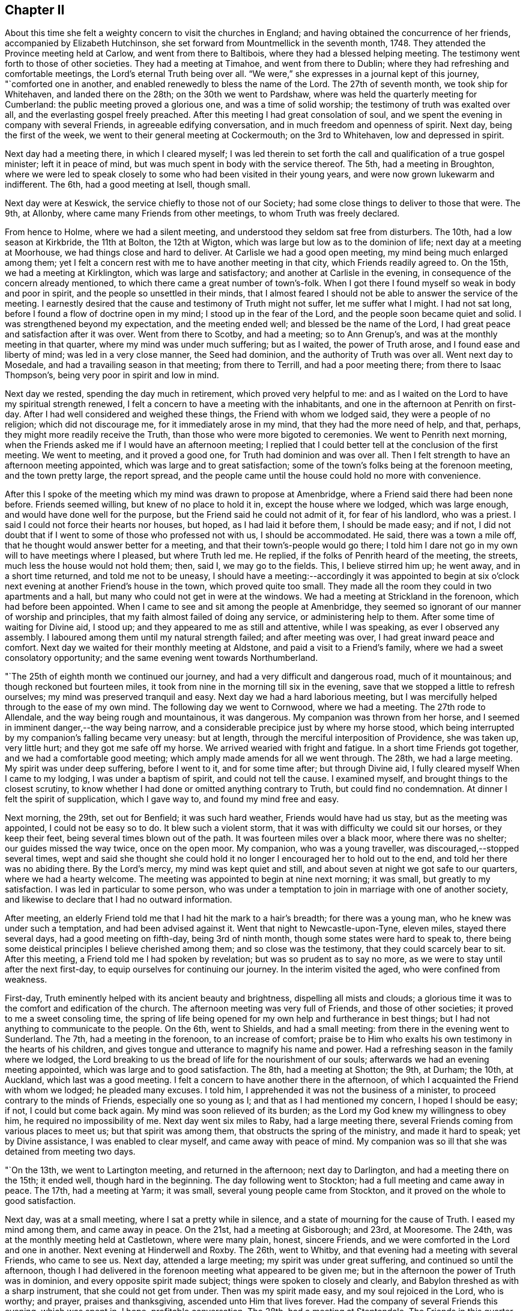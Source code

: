== Chapter II

About this time she felt a weighty concern to visit the churches in England;
and having obtained the concurrence of her friends, accompanied by Elizabeth Hutchinson,
she set forward from Mountmellick in the seventh month, 1748.
They attended the Province meeting held at Carlow, and went from there to Baltibois,
where they had a blessed helping meeting.
The testimony went forth to those of other societies.
They had a meeting at Timahoe, and went from there to Dublin;
where they had refreshing and comfortable meetings,
the Lord`'s eternal Truth being over all.
"`We were,`" she expresses in a journal kept of this journey, "`comforted one in another,
and enabled renewedly to bless the name of the Lord.
The 27th of seventh month, we took ship for Whitehaven, and landed there on the 28th;
on the 30th we went to Pardshaw, where was held the quarterly meeting for Cumberland:
the public meeting proved a glorious one, and was a time of solid worship;
the testimony of truth was exalted over all, and the everlasting gospel freely preached.
After this meeting I had great consolation of soul,
and we spent the evening in company with several Friends,
in agreeable edifying conversation, and in much freedom and openness of spirit.
Next day, being the first of the week, we went to their general meeting at Cockermouth;
on the 3rd to Whitehaven, low and depressed in spirit.

Next day had a meeting there, in which I cleared myself;
I was led therein to set forth the call and qualification of a true gospel minister;
left it in peace of mind, but was much spent in body with the service thereof.
The 5th, had a meeting in Broughton,
where we were led to speak closely to some who had been visited in their young years,
and were now grown lukewarm and indifferent.
The 6th, had a good meeting at Isell, though small.

Next day were at Keswick, the service chiefly to those not of our Society;
had some close things to deliver to those that were.
The 9th, at Allonby, where came many Friends from other meetings,
to whom Truth was freely declared.

From hence to Holme, where we had a silent meeting,
and understood they seldom sat free from disturbers.
The 10th, had a low season at Kirkbride, the 11th at Bolton, the 12th at Wigton,
which was large but low as to the dominion of life; next day at a meeting at Moorhouse,
we had things close and hard to deliver.
At Carlisle we had a good open meeting, my mind being much enlarged among them;
yet I felt a concern rest with me to have another meeting in that city,
which Friends readily agreed to.
On the 15th, we had a meeting at Kirklington, which was large and satisfactory;
and another at Carlisle in the evening, in consequence of the concern already mentioned,
to which there came a great number of town`'s-folk.
When I got there I found myself so weak in body and poor in spirit,
and the people so unsettled in their minds,
that I almost feared I should not be able to answer the service of the meeting.
I earnestly desired that the cause and testimony of Truth might not suffer,
let me suffer what I might.
I had not sat long, before I found a flow of doctrine open in my mind;
I stood up in the fear of the Lord, and the people soon became quiet and solid.
I was strengthened beyond my expectation, and the meeting ended well;
and blessed be the name of the Lord,
I had great peace and satisfaction after it was over.
Went from there to Scotby, and had a meeting; so to Ann Grenup`'s,
and was at the monthly meeting in that quarter, where my mind was under much suffering;
but as I waited, the power of Truth arose, and I found ease and liberty of mind;
was led in a very close manner, the Seed had dominion,
and the authority of Truth was over all.
Went next day to Mosedale, and had a travailing season in that meeting;
from there to Terrill, and had a poor meeting there; from there to Isaac Thompson`'s,
being very poor in spirit and low in mind.

Next day we rested, spending the day much in retirement, which proved very helpful to me:
and as I waited on the Lord to have my spiritual strength renewed,
I felt a concern to have a meeting with the inhabitants,
and one in the afternoon at Penrith on first-day.
After I had well considered and weighed these things,
the Friend with whom we lodged said, they were a people of no religion;
which did not discourage me, for it immediately arose in my mind,
that they had the more need of help, and that, perhaps,
they might more readily receive the Truth,
than those who were more bigoted to ceremonies.
We went to Penrith next morning,
when the Friends asked me if I would have an afternoon meeting;
I replied that I could better tell at the conclusion of the first meeting.
We went to meeting, and it proved a good one, for Truth had dominion and was over all.
Then I felt strength to have an afternoon meeting appointed,
which was large and to great satisfaction;
some of the town`'s folks being at the forenoon meeting, and the town pretty large,
the report spread,
and the people came until the house could hold no more with convenience.

After this I spoke of the meeting which my mind was drawn to propose at Amenbridge,
where a Friend said there had been none before.
Friends seemed willing, but knew of no place to hold it in,
except the house where we lodged, which was large enough,
and would have done well for the purpose, but the Friend said he could not admit of it,
for fear of his landlord, who was a priest.
I said I could not force their hearts nor houses, but hoped,
as I had laid it before them, I should be made easy; and if not,
I did not doubt that if I went to some of those who professed not with us,
I should be accommodated.
He said, there was a town a mile off, that he thought would answer better for a meeting,
and that their town`'s-people would go there;
I told him I dare not go in my own will to have meetings where I pleased,
but where Truth led me.
He replied, if the folks of Penrith heard of the meeting, the streets,
much less the house would not hold them; then, said I, we may go to the fields.
This, I believe stirred him up; he went away, and in a short time returned,
and told me not to be uneasy,
I should have a meeting:--accordingly it was appointed to begin at
six o`'clock next evening at another Friend`'s house in the town,
which proved quite too small.
They made all the room they could in two apartments and a hall,
but many who could not get in were at the windows.
We had a meeting at Strickland in the forenoon, which had before been appointed.
When I came to see and sit among the people at Amenbridge,
they seemed so ignorant of our manner of worship and principles,
that my faith almost failed of doing any service, or administering help to them.
After some time of waiting for Divine aid, I stood up;
and they appeared to me as still and attentive, while I was speaking,
as ever I observed any assembly.
I laboured among them until my natural strength failed; and after meeting was over,
I had great inward peace and comfort.
Next day we waited for their monthly meeting at Aldstone,
and paid a visit to a Friend`'s family, where we had a sweet consolatory opportunity;
and the same evening went towards Northumberland.

"`The 25th of eighth month we continued our journey,
and had a very difficult and dangerous road, much of it mountainous;
and though reckoned but fourteen miles,
it took from nine in the morning till six in the evening,
save that we stopped a little to refresh ourselves;
my mind was preserved tranquil and easy.
Next day we had a hard laborious meeting,
but I was mercifully helped through to the ease of my own mind.
The following day we went to Cornwood, where we had a meeting.
The 27th rode to Allendale, and the way being rough and mountainous, it was dangerous.
My companion was thrown from her horse,
and I seemed in imminent danger,--the way being narrow,
and a considerable precipice just by where my horse stood,
which being interrupted by my companion`'s falling became very uneasy: but at length,
through the merciful interposition of Providence, she was taken up, very little hurt;
and they got me safe off my horse.
We arrived wearied with fright and fatigue.
In a short time Friends got together, and we had a comfortable good meeting;
which amply made amends for all we went through.
The 28th, we had a large meeting.
My spirit was under deep suffering, before I went to it, and for some time after;
but through Divine aid, I fully cleared myself When I came to my lodging,
I was under a baptism of spirit, and could not tell the cause.
I examined myself, and brought things to the closest scrutiny,
to know whether I had done or omitted anything contrary to Truth,
but could find no condemnation.
At dinner I felt the spirit of supplication, which I gave way to,
and found my mind free and easy.

Next morning, the 29th, set out for Benfield; it was such hard weather,
Friends would have had us stay, but as the meeting was appointed,
I could not be easy so to do.
It blew such a violent storm, that it was with difficulty we could sit our horses,
or they keep their feet, being several times blown out of the path.
It was fourteen miles over a black moor, where there was no shelter;
our guides missed the way twice, once on the open moor.
My companion, who was a young traveller, was discouraged,--stopped several times,
wept and said she thought she could hold it no
longer I encouraged her to hold out to the end,
and told her there was no abiding there.
By the Lord`'s mercy, my mind was kept quiet and still,
and about seven at night we got safe to our quarters, where we had a hearty welcome.
The meeting was appointed to begin at nine next morning; it was small,
but greatly to my satisfaction.
I was led in particular to some person,
who was under a temptation to join in marriage with one of another society,
and likewise to declare that I had no outward information.

After meeting, an elderly Friend told me that I had hit the mark to a hair`'s breadth;
for there was a young man, who he knew was under such a temptation,
and had been advised against it.
Went that night to Newcastle-upon-Tyne, eleven miles, stayed there several days,
had a good meeting on fifth-day, being 3rd of ninth month,
though some states were hard to speak to,
there being some deistical principles I believe cherished among them;
and so close was the testimony, that they could scarcely bear to sit.
After this meeting, a Friend told me I had spoken by revelation;
but was so prudent as to say no more, as we were to stay until after the next first-day,
to equip ourselves for continuing our journey.
In the interim visited the aged, who were confined from weakness.

First-day, Truth eminently helped with its ancient beauty and brightness,
dispelling all mists and clouds;
a glorious time it was to the comfort and edification of the church.
The afternoon meeting was very full of Friends, and those of other societies;
it proved to me a sweet consoling time,
the spring of life being opened for my own help and furtherance in best things;
but I had not anything to communicate to the people.
On the 6th, went to Shields, and had a small meeting:
from there in the evening went to Sunderland.
The 7th, had a meeting in the forenoon, to an increase of comfort;
praise be to Him who exalts his own testimony in the hearts of his children,
and gives tongue and utterance to magnify his name and power.
Had a refreshing season in the family where we lodged,
the Lord breaking to us the bread of life for the nourishment of our souls;
afterwards we had an evening meeting appointed, which was large and to good satisfaction.
The 8th, had a meeting at Shotton; the 9th, at Durham; the 10th, at Auckland,
which last was a good meeting.
I felt a concern to have another there in the afternoon,
of which I acquainted the Friend with whom we lodged; he pleaded many excuses.
I told him, I apprehended it was not the business of a minister,
to proceed contrary to the minds of Friends, especially one so young as I;
and that as I had mentioned my concern, I hoped I should be easy; if not,
I could but come back again.
My mind was soon relieved of its burden;
as the Lord my God knew my willingness to obey him, he required no impossibility of me.
Next day went six miles to Raby, had a large meeting there,
several Friends coming from various places to meet us; but that spirit was among them,
that obstructs the spring of the ministry, and made it hard to speak;
yet by Divine assistance, I was enabled to clear myself,
and came away with peace of mind.
My companion was so ill that she was detained from meeting two days.

"`On the 13th, we went to Lartington meeting, and returned in the afternoon;
next day to Darlington, and had a meeting there on the 15th; it ended well,
though hard in the beginning.
The day following went to Stockton; had a full meeting and came away in peace.
The 17th, had a meeting at Yarm; it was small, several young people came from Stockton,
and it proved on the whole to good satisfaction.

Next day, was at a small meeting, where I sat a pretty while in silence,
and a state of mourning for the cause of Truth.
I eased my mind among them, and came away in peace.
On the 21st, had a meeting at Gisborough; and 23rd, at Mooresome.
The 24th, was at the monthly meeting held at Castletown, where were many plain, honest,
sincere Friends, and we were comforted in the Lord and one in another.
Next evening at Hinderwell and Roxby.
The 26th, went to Whitby, and that evening had a meeting with several Friends,
who came to see us.
Next day, attended a large meeting; my spirit was under great suffering,
and continued so until the afternoon,
though I had delivered in the forenoon meeting what appeared to be given me;
but in the afternoon the power of Truth was in dominion,
and every opposite spirit made subject; things were spoken to closely and clearly,
and Babylon threshed as with a sharp instrument, that she could not get from under.
Then was my spirit made easy, and my soul rejoiced in the Lord, who is worthy;
and prayer, praises and thanksgiving, ascended unto Him that lives forever.
Had the company of several Friends this evening, which was spent in, I hope,
profitable conversation.
The 28th, had a meeting at Stentondale.
The Friends in this quarter are but few, I think eight families composed the meeting;
it was with these few a memorable season of humbling gladness.

"`Came to Scarborough in the evening of the 28th,
and next day had a large and satisfactory meeting.
In a Friend`'s family where we spent the evening, had a reaching affecting season,
manifested by much brokenness of spirit.

The 1st of tenth month, had a meeting at Fickerington; and the 2nd at Kirbymoorside,
which was large, and attended with the going forth of some seasoning instruction.
Went after meeting to John Richardson`'s; he is near eighty-four years of age,
a man very remarkable for sweetness and liveliness of spirit, full of love,
clear in his understanding, and his memory strong.
He sat up till late with us, relating the wonderful dealings of the Lord with him,
which was truly edifying, and such as I had never heard before.
He was quite open with us, which I looked upon as a favour from the Lord;
I wept much at parting with him, and when we took leave,
he desired the Lord might bless us.
Next day went to Malton.
The day following, had a large meeting,
and passed through a laborious exercise among them.
The evening was spent to spiritual profit, in waiting for a renewal of strength,
and imparting some of the bread handed to my soul to others,
whom I visited in their families; left this place with peace of mind.

"`On the 6th, I was at a monthly meeting at Bridlington; it was a season of suffering,
my mind being very low after it, which caused an examination,
but finding nothing to accuse myself of, was made easy.
The 7th, we were at Hornsea meeting; the Lord`'s eternal power broke in upon us,
to the comfort and refreshment of our souls, and it was a time of solemn worship.
Next day we were at a meeting at Oustwick, to our great comfort and solid refreshment.

The 9th, at Eastend.
The 10th, had an evening meeting at Hull to profit and edification,
through the aboundings of that life which enlightens and sanctifies.

"`On the 11th of tenth month we went to Beverly, a town where no Friend lives,
having felt a particular draft to have a meeting there;
several Friends from Hull attended,
and the people flocked in until the house was nearly filled.
I stood up and began to speak, but people rushed in so,
that I was under the necessity of stopping until they were settled; I then proceeded,
and a glorious meeting it was,
the Divine power and authority of Truth commanding silence throughout the multitude.
Next day we went to visit a few at Skitby, who were lately convinced,
with whom we had a good meeting, and some open, profitable conversation.

The 13th, we went to Northcave; Friends from several parts adjacent came there,
which made the meeting large, but not open and lively; we had hard labour,
yet it ended pretty well.
The 14th, had a meeting at Howden; there were but few Friends,
and some of the town`'s-people; who being in the Ishmaelitish, mocking spirit,
the true Seed did not reign among them.
The 15th, were at Ratcliff; the 16th, at Thorn; the 17th, at Braithwaite; and the 18th,
again at Thorn.
These meetings were generally small, and low as to the life of religion,
which caused laborious work for us to get down to the Seed,
so as to minister to the states of the people.
The 20th of tenth month, had a meeting at Beltoft, which proved satisfactory;
some who were not of our Society attended, who were very solid and attentive;
some were tendered, and several came in the evening,
with a desire of having a meeting with us; but feeling no concern for it,
I could not encourage it.
On the 22nd, visited the meeting of Blyth in Nottinghamshire, which began at two o`'clock.
I was led very closely in it, had to remind them of the practice of our elders,
and told them,
if they would search from where that custom of
deferring meetings until afternoon had its origin,
they would find it was not in the Truth.
The meeting ended well, in the sweet consolating love of the Lord my God.
The Friend we lodged with not being at meeting, but engaged in his shop,
I had some close discourse with him concerning his duty to God;
at first he seemed to put it off, but was brought to acquiesce with what I said.
Next day had a small, but good meeting at Warmsworth; had a loose,
libertine spirit to speak to; which the authority of Truth helped me through with,
to the enlargement of peace in my own bosom, and the exaltation of that power, which,
when it rules, causes the righteous to rejoice.

The 25th being first-day, was at Pontefract meeting, which seemed very weak and dwarfish,
as to the life of religion; their undue liberty in externals,
manifesting that their dwellings were not with the humble Seed,
that crucifies to the world, and tarnishes its beauty: had little to communicate,
yet felt a revival of light and strength to my own state.
I had a concern to have a meeting with those not of our Society; a great number attended,
many of whom were light and vain, but while I was exercised in speaking,
they were mostly quiet and attentive, and I hope the opportunity was to edification.
The 26th, had a meeting at Selby, which was but small.
That evening went to York, and attended the quarterly meeting,
which began at five o`'clock; it was a season of travail and exercise to a living remnant.
Next morning at nine, the meeting of ministers and elders began;
when the baptizing power of the Lord was witnessed by the faithful,
and through the succeeding meetings help was graciously afforded,
and the church was edified.

+++[+++Her written memoirs contained particular accounts of
the meetings visited throughout England,
which are omitted for brevity sake,
having given the above specimen of her travels and baptisms;
there is one extract however which has been preserved of her journal,
which is too remarkable to be omitted:
it appears to have been written when travelling in Yorkshire, at Knaresborough.]

Having been under deep baptisms and poverty of spirit,
as I quietly rode along the Lord was pleased in mercy to break in upon my mind,
by his life-giving presence and power; and it became the language of my soul,--'`Speak,
Lord, and your servant will hear.`'
After which, many things were divinely opened to me, wherein I greatly rejoiced,
and was thankful to the Lord my God.
Then I found a sudden but gentle rebuke, and heard as it were a voice,
that said in the secret of my soul, '`These dispensations you most delight in,
are least pleasing to me and not so beneficial to your soul,
as that pure poverty of spirit, brokenness and contrition of heart,
which bring into humility of mind; and the reason why this is so little desired,
and so unpleasant to the creature, is, because it can have no part therein,
but is wholly and entirely excluded and set at naught--
can discover no beauty or excellency in it;
and this is the reason I love the offering of a broken heart and contrite spirit,
as it is most pure, and without any mixture of the creature.
For, whether there be prophecies, Divine openings, revelations, consolations,
joyings or rejoicings in the Holy Spirit, gifts of healing or tongues or utterance,
in all these self can rejoice and have a share, being obvious to it,
and bringing it honour.`'
Then said I, '`Lord dispense to me what is most pleasing unto you, and best for my soul,
so long as my weak faith and patience can endure it; but when I am ready to faint,
give me a little of the wine well refined on the lees, that my soul may rejoice in you,
the God of my salvation.`'`"

The following letter was written from Bradford in Yorkshire, 2nd of eleventh month, 1748.

[.embedded-content-document.letter]
--

[.letter-heading]
To Joshua Strangman

A few days ago your acceptable letter reached me at the city of York,
which I read with a mixture of satisfaction and sorrow; satisfaction to find,
that you still retains your love to the Eternal excellency; and sorrow,
that the powers of darkness should still so far prevail,
as to cause such strong struggles of soul, and sore conflicts of spirit, as you write of.
But I have not the least doubt of your deliverance,
and firmly believe your God will magnify and exalt his own Divine power in your soul,
and make bare his holy arm for your salvation, by revealing it in you,
an unfailing preserver in every needful time.
This I write not altogether from myself,
nor from the impulse of friendship and gratitude;
it is from a degree of that assurance and humble confidence,
which Truth has at this juncture communicated.
It is reasonable to think by your conflict, that the time of your release is at hand;
it was so with Israel of old when they were to be brought out of that dark land,
their task-masters were harder, and their burdens made heavier.
I believe there has no temptation befallen you,
but what has been witnessed by your brethren who have trodden the same steps,
even through the region and shadow of death, by the gates of hell, yes,
out of the belly of hell have some called as Jonah did, and He heard them.
His righteous ear is not grown heavy that He cannot hear;
but for the sighing of the poor, and groaning of the needy soul.
He will yet arise; and then it is that all our enemies are scattered,
and one enabled to chase a thousand, and two to put ten thousand to flight.

Though it must be confessed it is a day of darkness, famine and distress, yes,
thick darkness, that may be felt; yet blessed be the name of our God,
he is as a Goshen to his children, giving them light in their habitations;
and setting a mark upon them, who sigh and mourn for the abominations of the people.
You seem willing to give me an idea of your spiritual state and condition,
even by an outward representation; but I think I may say of a truth,
I have both seen and felt it, even by sinking down below all that is of the creature,
to the pure humble Seed of life; where the visions of light are seen,
and the voice of the great oracle heard, distinct from any other sound.
Here have I found you present, in Him who is omnipresent,
and tenderly sympathized with your soul, according to my small measure.
In this do I desire to have our friendship renewed, and fellowship kept stedfast,
which is with the Father, and the Son.

I take kind your seasonable warning to watchfulness, which I surely stand in need of,
in this time when drowsiness and spiritual lethargy have generally infected mankind.
You will, perhaps, like to hear an account of my spiritual progress and travel towards Zion,
and of the states of the churches here, so far as my small sight can reach;
and I may say, it has been a real grief and affliction to my mind, to see the desolation,
darkness and insensibility that generally prevail;
having been made to go mourning on my way, with this language in my soul, "`Lord,
to whom have you sent me?
Where shall I find your flock and family upon earth?
I see very few who like even to hear or speak of you,
and surely if your love had the preeminence,
out of the abundance of the heart the mouth would speak, or, at least,
the soul would love to wait in silence for your Divine appearance.`"
But alas! many seem to have nothing further to inquire about, than from where we came?
where we go?
our names or parents, or if we be married?
To which last question I often answer,
I hope I have been honourably espoused to one husband;
but they are quite ignorant of Him whom my soul loves, and of my meaning.
Yet although it be thus, there is a living remnant in this part of the world,
though under great suffering and oppression;
with which I have been made deeply to sympathize,
and have greatly admired the Lord`'s goodness and condescending love;
his forbearance and long suffering to a disobedient and gainsaying people,
not willing that they should perish.

As to my own particular, I find the truth of that saying of the apostle,
that "`they who preach the gospel, live by it,`" in a spiritual sense;
and though the Lord has been pleased at times to cause his candle to shine upon my head,
and clothe me with his royal robes, yet I often witness, a being entirely emptied,
stripped and destitute almost of daily bread, and have had, as Mordecai,
to go down and sit at the king`'s gate, all which I see is for my good;
for when a cistern is let dry, the earthy sediment is discovered,
a fit time for cleaning it, that so the water may flow from it with greater purity.
Therefore I strive to learn the great lesson, of being content in all states,
and may say to the praise and honour of my kind Master,
that he has (since I have given up to serve him)
caused his peace to flow in my soul as a river:
whose current is not long to be controlled by
all the impediments which can be laid in its way.
Blessed forever be his holy name,
he has afforded me strength to discharge myself
faithfully and honestly wherever my lot has been cast,
both publicly and privately; so that I have no condemnation on that account,
nor have I ever yet repented leaving all to answer his holy requirings,
but do humbly thank him, that he enabled me so to do;
and were crowns and diadems laid at my feet,
I would not give His approbation for them all,
for it is surely a dreadful thing to fall into
the hands of an incensed and omnipotent Being.

Before I conclude I would say, beware of Esau`'s crime;
it was when his soul was ready to faint, that he despised his birthright;
when he had been eagerly pursuing something he delighted in,
(I observe it was not the Truth) he came to this unwise conclusion,
"`Behold I am at the point to die, and what profit shall this birthright do me?`"
He lacked patience and solid reflection,
and afterwards had bitterly to repent when too late.
Had he not resigned it none could have taken it from him,
neither can all the powers of darkness, from you, if you resolve to keep it;
this must be done, by cleaving to the Lord with all your heart, with all your soul,
and all your strength, which that you mayst be enabled to do, is my fervent prayer.

[.signed-section-signature]
Mary Peisley

--

[.embedded-content-document.letter]
--

[.letter-heading]
To Samuel Judd, in Ireland.

[.signed-section-context-open]
Mankinhols, the mountains, in Yorkshire, 23rd of eleventh month, 1748.

[.salutation]
Dear Uncle,

In the bowels of unfeigned love do I salute you,
sincerely desiring your growth and increase in that
which is most to be desired by the children of men.
I have thought of writing to you for some time past, but waited for better tidings,
having been of late in a poor state of health by a
violent cold which I got from lying in a damp bed.
I strove with it, and kept travelling for some days, still growing worse,
but was forced to submit, and was laid up for nearly a week.
Kind Providence directed my steps to the house of an eminent physician,
a rich and good Friend;
where they were all ready to do everything in their power for me,
and he skillful and free to administer what was suitable to my weak condition;
so that my mind was quite easy and resigned to the Divine will,
and I could not accuse myself of being the cause of it.
At my parting from them I would have made him some gratuity for his care and kindness,
but he answered in the humility of his mind with tears in his eyes,
it was the desire of both him and his wife,
that they might be found worthy to be the servants of
the servants of the Lord,--in whose love we parted.

The night before last I thought myself the nearest to my final change,
that I ever was since I received life;
+++[+++occasioned by a large sulphureous fire in her bed-room:]
the family were much frightened, and eagerly would have sent eight miles for a physician;
but I positively forbade it, and told them I should soon be better one way or other.
And indeed I was by the infinite mercy of God entirely resigned,
and as willing to go as stay.
I looked upon death but as a happy release from all my probations, dangers and troubles;
I had no condemnation in myself, the accuser of the brethren being cast down,
and a lively hope given me, that through the mercies of Christ my Redeemer,
I should rest with Him in unembittered felicity forever and ever.
It was the secret language of my soul to Him,
who knows the intents and purposes of every heart,
that my life might not bear a later date,
except it was more fully to answer the end of my being.

Oh! may the eye of my mind be made more single,
and my heart thoroughly fixed on Him who alone deserves it; that by dying daily,
I may know Him to live,
and being thoroughly emptied and unbottomed of +++[+++having no reliance upon]
myself, let Him be all in me; that so in Him I may live, move and have my being,
who is the saving health of His people, life in death, and strength in weakness:
may this be the desire of all my well-wishing friends
for me in their entrance into the sanctuary.
Oh! how desirable is that pure fear, which brings to obedience,
and exempts from all other fear, even of death itself,
which is to the disobedient a king of terrors!

Many are the dangers and hardships we meet with
by very bad roads and cold stormy weather,
which I often think no worldly motive could move me to;
but as it is in the service of the best of masters,
His Divine arm is underneath to support under all,
giving the rich reward of solid peace and satisfaction,
which far excels all this world can give or take away!
I have never yet repented my coming into this nation, but do humbly thank Him,
who thought me worthy of such a call;
and if my lot in this world should prove too hard for my natural strength,
I shall have no cause to regret that my pilgrimage will be soon over,
seeing the danger I am placed in here in an enemy`'s country,
having a continual warfare to maintain against three potent adversaries, the flesh,
the world and Satan.
And oh! how many seeming brave soldiers have cast off their spiritual armour,
deserted their Captain, and shamefully quitted the field of battle;
which makes me fear always, lest it should be my unhappy case!
So that if I can live long in a short time by living well,
it will be better than if I could live a thousand years twice told,
to worse than no purpose.

Having poured out my thoughts freely as into the bosom of my friend,
I shall strive to draw to a conclusion,
desiring you may give my dearest love to your daughter and the rest of the family,
with all my kind inquiring friends as if named,
and accept a part yourself my companion joining,
from your truly affectionate and much obliged friend and cousin,

[.signed-section-signature]
Mary Peisley.

--

From London she wrote to a friend after this manner:

[.embedded-content-document.letter]
--

[.letter-heading]
To +++__________+++

There are many hindering things to obstruct us in our journey,
enemies within and enemies without; with the general lukewarmness,
and indifference about religion,
that prevails among the professors of Christianity of all sects and denominations,
so far as I see.
Their example,
instead of inciting to zeal for the cause of God and the pursuit of virtue and piety,
their deadness, dryness, carnality and insensibility,
are in great danger of leavening into the same spirit.
I find occasion for a strict and constant watch,
with fervent prayer to the God of my life, for help,
strength and deliverance from the flesh, the world and Satan, which war against my soul.
I bless His great and glorious name, in that the Lord still continues,
by the inshining of His Divine light, to keep me sensible of my weakness,
frailty and manifold infirmities,
and the need I have of looking steadily to my holy Head;
and of the help of my fellow members, in the mystical body.
I have often desired, when scarcely able to pray or breathe +++[+++in prayer]
for myself, that He might be pleased to hear,
and have regard to their good desires for my preservation;
and I think I have often witnessed the benefit of the help of their spirits.

I have been through the north, south, east and west of this nation,
at the meetings generally, great and small;
there now remain several of the midland counties,
which I believe will take me up most of this summer;
and then I hope to see my native land in peace, which will be matter of comfort to me.
A large share of suffering has fallen to my lot, in this land;
but none of those things move me, neither count I my life dear, in comparison,
that I may win Christ, the hope of glory.
I have rejoiced to be found worthy to suffer for His sake,
knowing it is such that shall reign with Him.
Surely of all perils by sea and land, there is none so hard to bear,
as that from false brethren, which I have not been exempt from: but through all,
I am preserved in peace of mind, and restored to a far better state of bodily health,
than I once expected; for which great blessings, with all other unmerited favours,
I humbly desire to be made and kept truly thankful.

[.signed-section-signature]
Mary Peisley

--

[.embedded-content-document.letter]
--

[.letter-heading]
To two Friends in the Ministry

Many things have occurred to hinder my writing to you sooner;
not that I have any thing material to communicate,
except what concerns my own particular, which I hope you are not altogether strangers to;
if I may boldly lay claim to a part in the mystical body, whereof Christ is the head;
members of which, I fully believe you are,
and doubtless have had a feeling in spirit for a weak member suffering,
though far remote in body, yet present in Him who is omnipresent.
For I may truly say, of late, it has been a time of deep trial to my poor soul,
its Beloved having withdrawn as behind the curtain; and not only so,
but allowed the accuser of the brethren, to cast some of his most fiery darts at me,
and roar upon me like a lion;
yet was the Lord`'s good Spirit lifted up as a standard in the most needful time.
I humbly hope, it was for the refining of my faith, and fitting for further service;
because we can never so effectually or certainly speak of the wiles of Satan,
and God`'s deliverance from them, as when we have seen them in ourselves.
If I know my own heart, I am truly willing, to be emptied as from vessel to vessel;
that so I may have no lees or dregs to settle on.
I do not complain of the Lord`'s dealings with me,
but rejoice that I am counted worthy in some measure to suffer;
and desire I may be humbly thankful, that He is using means,
such as comport with His infinite wisdom,
for my preservation from the epidemical disorders,
which abound in the visible churches professing godliness.

I travelled a week in the county of Suffolk in silence, was at six appointed meetings,
and had not strength to open my mouth in any of them;
a path I am ready to think more will be called into,
if rightly subject to the Divine will;
for the Church in many places groans under a lifeless ministry.

[.signed-section-signature]
Mary Peisley

--

She wrote the following letter to a Friend in the ministry,
who had been instrumental in the Lord`'s hand to impart such help and counsel,
as had a tendency to awaken her, when in the sleep of carnal ease and forgetfulness:

[.embedded-content-document.letter]
--

[.letter-heading]
To J. T.

Such a jealousy as possessed the mind of the eminent apostle,
concerning the believers in his day, has laid hold of me concerning you; which was,
lest he that beguiled Eve, should beguile you, from the simplicity that is in the Truth.
As I was this day in my solitary retirement,
it was brought to my thoughts to write you a few lines, and I reasoned thus with myself:
What shall I, who am a poor weak child, say to one who was in Christ before me,
and instrumental in the great Hand, to beget me in the Truth?
I likewise remembered,
the apostle travailed in birth for his little children,--made mention
of them day and night in his prayers,--wrote them excellent epistles,
and especially to his son Timothy, who was engaged in the weighty work of the ministry.
What excellent fatherly instruction does he give him, but none from the son to the father.
Where is yours to me, in this the day of my great trial and exercise?
Ah! where is that which should come upon you daily, the care of the churches,
or at least the heritages of your God?
I wish no other care may have intruded itself in the room thereof,
which may have caused you to fall asleep, in this lukewarm, backsliding, degenerate age.

Be aroused, for the Lord Jesus Christ`'s sake,
your soul`'s and the churches`'. Consider what you are doing with these excellent talents,
which the great Lord has committed to your trust.
If you should cease to use them to the honour of His name,
those who are as the stones of the street, will cry out against you; and I,
if I keep my place,
shall be a witness to the sufficiency of that gift which you have received.
Do not again become a slave to the world.
Consider the dignity of your high and holy calling,
which is no less than that of a king`'s son, to be an heir with God,
and co-heir with Christ.
Allow not a sensual worldly tincture, to pervert your taste from that fountain of life,
which your soul had once so; quick a relish for and thirsted after,
even as the hunted hart does after the water-brooks.
Bear with my freedom and jealousy, which proceeds from the universal love of God,
that wishes well to all.
I would not have you think I write from prejudice of mind;
you know there is no cause for that;--nor yet from information.
No, I never heard one word against you, since I left you.

I should be pleased to hear from you, how it fares with you;
for I long to hear of your prosperity in the Truth,
which would be a great comfort to my poor soul, that oft goes mourning,
as between the porch and the altar, for the desolation of spiritual Jerusalem.
Let us so run, as not uncertainly; so fight, not as beating the air;
but keep under the body of sin and death, as well as the mortal body,
bringing all into pure subjection, and obedience to the holy cross of Christ.

--

The following letter was to a relation:

[.embedded-content-document.letter]
--

[.letter-heading]
To +++________+++

The one thing needful is only worth our care and constant pursuit;
and surely there are many impediments and hindrances in this dangerous deluding world,
that are often ready to turn us out of that narrow path, which leads to life.
This has my soul experienced, by being drawn aside through unwatchfulness,
and the prevalence of temptations;
and I have found it hard work to return into the right path.
I have many times thought, a soul rightly influenced, and affected with the love of God,
is like the needle touched with the loadstone; that whichever way it be turned,
rests not, nor settles, till it comes to its true centre; that is,
while it retains the virtue of the loadstone.

Thus it is with the soul, that has been quickened and renewed by that efficacious power,
which has been extended to draw our souls from earth to heaven; for certain it is,
they have a natural tendency to sink into the earth, or earthly enjoyments.
But unless we renewedly witness the visitations
of that warming heart-melting love of God,
which keeps the soul alive to Him, and brings into that holy fellowship,
which is with the Father, and His Son Christ Jesus, by livingly feeling Him to be in us,
and we in Him, all religion is but dead form and empty show.
As the branch cannot bring forth fruit of itself, except it abide in the vine,
no more can we, except we abide in Him, and draw sap and nourishment from the pure root,
bring forth fruit acceptable in His sight;
who looks at the purity and sincerity of every heart and soul.
He sees nothing in us, pure, amiable or lovely,
but as His own work of grace is allowed to be carried on;
that so Christ may be made of God to us, wisdom, righteousness,
sanctification and redemption;
and to do all in our power to facilitate and help forward this great and glorious work,
is the important business of our lives.

[.signed-section-signature]
Mary Peisley

--

[.embedded-content-document.letter]
--

[.letter-heading]
To James Gough

[.signed-section-context-open]
Lancaster, Second month 9th, 1749.

[.salutation]
Dear Friend,

I received your acceptable letter some weeks since;
I likewise heard of your near trial, in losing your bosom friend and dear companion;
in which trouble I have sympathized with you,
and sincerely desired that this with all other of the
Lord`'s dispensations may be truly sanctified to you,
and tend to the bringing home and centring your mind on that which is immutable,
and which cannot be snatched from you, so long as you cleaves to Him,
and are united to Him in spirit.
May all these things be as seasonable warnings to us,
the few moments we have to stay here, to turn our eyes from this transitory world,
conducting ourselves, or rather being conducted by our Great Pilot,
as passengers seeking the haven or port of rest;
not entangling ourselves with the unnecessary incumbrances of this life,
by which many have been drawn to perdition and error,
and have pierced themselves with many sorrows.
But as our worthy elders, who pursued their lawful affairs with moderation,
acting from a principle of justice and honesty,
to keep a conscience void of offence towards God and man;
demonstrating abundantly by their converse and commerce among mankind,
that they sought not to advance themselves or families to wealth, honour,
and dignities in this world, but contrariwise, to promote their Master`'s kingdom,
having a single eye to His honour in all they took in hand,
whereby their bodies became full of Divine light,
and in that alone were all the snares of Satan discovered,
and power given to escape them.
Ah! my dear friend, may this be our happy experience,
that as the Lord has seen fit in his infinite goodness and mercy,
to call us with a high and holy calling, we may walk in pure fear and watchfulness,
so worthy of our vocation, as that we may be made and kept sanctified chosen vessels,
fit for His heavenly use, and so become pillars in His house; that we may never go out,
demonstrating whose servants we are, and what life we are governed by,
even that which is hid with Christ in God,
which deadens and crucifies to this present world, and the life and delights of it,
and leads the soul to seek and obtain celestial joys, while in these tabernacles of clay,
knowing that we shall shortly put off these bodies, and the soul appear naked and bare,
having no advocate but Him who has been in us.
Let us therefore use our utmost endeavours to make Him our friend,
by yielding perfect obedience to His dictates and blessed manifestations,
diligently waiting to know what His will is concerning us,
that so it may be as our meat and drink to do His work,
which He is pleased to count us worthy of, and to call us to.

Often is my mind brought very low under the sight and sense of the few in this day,
who are made rightly willing to bow their necks to the yoke of Christ,
whereby they might be made nothing to, nor of themselves,
thoroughly emptied and unbottomed, that so Christ might be all in them.
It is indeed lamentable to behold many up and
down in the churches who are elders for age,
and should be grown to the measure of the stature of the fulness of Christ,
bright way-marks and leading orbs in the firmament of God`'s power; instead thereof,
the dragon by his tail has drawn them to the earth.
Wells they are without water; dry withered fruitless trees, twice dead,
plucked up by the roots, being rich in words and expressions of former experience,
but out of the power of Truth, which alone can give a savour of life unto life,
and death unto death, and a certain alarm unto the battle of the Lord.
It often falls to my lot to sit in silence, as a fool, under suffering,
and in deaths oft;
for I believe it is the will of our God to have his
people drawn from sounds to Him the living substance.
May it ever be my care and concern, to keep with the precious Seed,
whether in bondage or oppression, for it is only such can truly reign or rejoice with it;
knowing the Lord to be my emptiness and fulness, having no other fountain,
well-spring or treasure; for it is in this alone I can find solid peace,
lasting satisfaction and safety, even in being nothing but what He is pleased to make me.
And the longer I am exercised in the great work of the ministry,
the more weighty and mysterious I find it to be,--the less capable and +++[+++more]
unfit I find myself, that is of myself, to meddle,
or do any thing in it,--and the more need entirely to depend
on and wait for the coming and opening of the Word of life,
(in which the state of the churches is felt and spoken to) and
that is the very quintessence of a true ministry.
Often are the secret cries of my soul to the Lord that
he would cause true judgment to begin at the sanctuary,
at the head and at the heart, that so right soundness might be found therein:
then would the whole body be built up and edified in love.
And blessed forever be the holy name of our God!
I hope and believe there is yet a remnant preserved on the face of the earth,
who prefer Jerusalem before their chiefest joy,
and the peace and welfare of Zion more than their fives: but oh! they are too few.

Friends in a general way are very kind and tender to us,
bearing with our infirmities and weaknesses of mind, which are many,
though by Divine mercy I am much better than when I left home.
May I be found worthy of being brought by the Eternal Spirit
into the remembrance of the living body in my native land,
when they are made glad in His holy house of prayer;
for surely I have need of every help,
considering the great engagement I am under in these perilous backsliding days.

[.signed-section-signature]
Mary Peisley

--

The following letter was written to a Friend in the ministry.

[.embedded-content-document.letter]
--

[.letter-heading]
To +++________+++

Since we parted, you have been so much in my thoughts,
with strong desires for your preservation and growth in the ever-blessed Truth,
that I could not avoid saluting you by a few lines,
in that love which seeks the peace and welfare of Zion,
with the enlargement of her borders; which a remnant are at times deeply concerned for.
And ah! says my soul, may no other concern whatsoever,
erase the remembrance of it from our minds,
so as to hinder us from preferring it before our chiefest joy.

This is what will make for our peace here, and eternal salvation hereafter;
which it is our business and interest to pursue,
with the utmost vigilance our frail nature is capable of,
seeing our adversary goes about like a roaring lion, seeking whom he may devour;
and not only so, but as a subtle serpent, working in a mystery of darkness,
by which he has drawn down to the earth many bright stars,
causing them to contend for the glory, honour and friendship of this wicked world,
instead of the precious faith delivered to the saints; which powerfully works by love,
to the purifying of the soul, and making them pure and holy,
as He that has called them is holy.
Oh! may my soul fear always, lest I, or any of my dear brethren and sisters in the Truth,
should fall short of an admittance in the great and notable day that draws near quickly.

When I consider the very few bright shining examples that this age affords,
who have disinterestedly devoted themselves to the service of Truth,
and been kept unspotted of the world,
having on the white linen which is the righteousness of saints; my fears are augmented,
and my cries to the God of my life increased, not only for my own preservation,
but that of his heritage in general.
In a peculiar manner,
am I concerned for those whom he has called to the weighty work of the ministry;
that the eyes of our souls may be kept so single to the honour of God,
as that we may minister suitably, from the Divine Spirit,
to the states and conditions of the people, without partiality, or respect to persons;
for in this case, (as says the apostle) if we have respect for persons, we commit sin.
In order to avoid this heinous, dangerous crime,
we had need to take notice of the wise caution frequently mentioned
in the writings of our worthy elders and faithful ministers,
in the morning of this latter day; not to be taken by the affectionate part with any,
lest it should prevent seeing rightly the situation of the lowly seed of immortal life,
and hinder ministering suitably to it,
but minister life and strength to that which should be slain, famished,
and brought to the death of the cross!
O! may we fulfill our ministry, so as to be pure from the blood of all men,
in the tremendous day of account, studying to show ourselves approved unto God,
as labourers that need not be ashamed, rightly dividing the word of Truth.

[.signed-section-signature]
Mary Peisley

--

[.embedded-content-document.letter]
--

[.letter-heading]
To Sarah Beale

[.signed-section-context-open]
Lancaster, 11th of second month, 1749.

[.salutation]
Dear Cousin.

I heard of the death of your worthy mother,
who I doubt not is removed from a place of affliction, pain and probation,
to the full fruition of unembittered felicity, endless joy and peace; whose loss to you,
my relations, to whom she stood in the place of a parent, I am sensible is great,
and perhaps more than you can at present conceive or imagine.
For I know youth are apt to think the greatest happiness in this life,
consists in having liberty to gratify their will without control,
which till they know to be governed by the will of God,
is one of the greatest trials and dangers that can befall them.
I well know by experience the disadvantage it is to
lack the care and instruction of a good mother,
which makes me the more to pity your case.
Had not Infinite Goodness arrested me in my headlong race,
it would have brought me to the gates of destruction and the chambers of death,
terminated in my utter ruin both of soul and body,
by bringing me to infamy here and eternal misery hereafter;--
and all this by gratifying a vain and carnal mind,
which hurried me so precipitately into youthful pleasures,
that I had not time to see and consider the danger I was in.

And now my dear cousin, I have to reflect on the difficult station you are placed in,
and the great duties that will necessarily fall to your charge in your tender age,
as that of a mother to your younger sisters and brothers,
a help and companion to your father, and a stay to his family:
all which I have sincerely desired you might be
rightly enabled honourably to acquit yourself in;
and that must be by timely and carefully applying to
the Fountain and original Source of all true wisdom;
entirely disclaiming and renouncing all strength and sufficiency of your own without Him,
who is power and perfection itself.

Let it be your care to gain the love and affection of the younger children and family;
and yet keep an awe and an authority over them, as an elder and superior;
and the way to hold that is,
not to allow word or action of yours to be but what you could
with pleasure have brought to light and discovered to mankind:
otherwise instead of being their governess,
you will become their servant and a slave to the fear of their discoveries of you.
You can hardly think how much your prudent conduct and good example will
contribute to the good and well-being of your brothers and sisters,
both here and hereafter, and redound to your credit and satisfaction;
and if they should not tread in your footsteps, when guided in the path of virtue,
then will you be clear in the sight of God and man.
And above all things be sure carefully to avoid and shun vain,
profane and loose company of every kind, and all converse with them,
and unprofitable books and writings;--both insensibly tincture and poison the mind,
gradually leavening it into their own wicked nature,
dropping malignant dews on virtuous tender plants.
But let your communications be with the most solid religious Friends;
and when such cannot be had, choose rather to be alone and conversant with yourself,
attending on the reproofs of instruction and the manifestations of Divine light,
which is the very way to eternal life; acquainting yourself with the Holy Scriptures,
and the writings of learned and pious persons.
Thus will you gain to yourself a valuable treasure of wisdom and knowledge,
which possesses a mind rightly cultivated,
and be made fit for converse with God your Creator and his saints on earth;
having your body a sanctified receptacle for His blessed Spirit to make His abode in;
which is the height of perfection and excellency that our nature is capable of.
Let moderation and the limits of Truth bound you in all things, eating, drinking,
sleeping and apparel; being adorned with a meek and quiet spirit,
which is the ornament of our sex.
Yet does not this lead to a dull inactivity of mind,--no,
but rather awakens the soul to a sight and sense of duty;
and to exert ourselves in the places Providence has placed us,
that so we may not become burdens and drones in the creation.

These things, dear Sally, have I written in much love,
and hope you will excuse my freedom,
and accept them in the same from your affectionate cousin,

[.signed-section-signature]
Mary Peisley.

--

[.embedded-content-document.letter]
--

[.letter-heading]
To E. and T. Ecroyd.

[.signed-section-context-open]
Exeter, 26th of Sixth month, 1749.

[.salutation]
My Dear Friends,

I have been with my dear companion Mary Weston,
since the yearly meeting, through four of the southern counties;
a fine well-cultivated country, whose fields seem to lack no improvement,
being richly adorned with plentiful crops.
These, with beautifully enamelled and fragrant pastures,
with dumb eloquence abundantly praise and magnify the great Creator,
setting forth to every intelligent mind the magnificence of His power, wisdom, goodness,
bounty, and long-suffering to a race of degenerate unworthy mortals,
whose tongues are filled with cursing and profaneness,
instead of thanksgiving and praise for the unmerited favours
of Him who makes His sun to rise on the evil and on the good,
and sends rain on the just and on the unjust!

So far as I am capable of discerning,
religion is at a very low ebb in this part of the world,
among all ranks and societies of people.
Perhaps you will say I lack charity, or upbraid me as Joseph did his brethren,
of coming to spy the nakedness of the land.
I tell you no, but to buy food for the sore famine of my soul, by obedience,
which could I have had at home I would not have come here.
Though I thus freely write my thoughts as they occur,
I have no doubt but I am known by you, as well as Joseph`'s brethren were by him,
though to many where I come I am unknown, and remain so.

I have far passed the limits of my letter, but feeling my heart enlarged in that love,
which neither length of time nor distance of place can extinguish or impair,
hope you will excuse the freedom, and accept of my salutation in the unchangeable Truth,
in which I greet you with love unfeigned, also to your father, mother, and family,
with any other inquiring friends, as if named, from your truly affectionate friend.

[.signed-section-signature]
Mary Peisley

--

A letter written to two Friends, to whom she was nearly united in spirit, runs thus:

[.embedded-content-document.letter]
--

[.letter-heading]
To +++_____+++ and +++______+++

I received your acceptable letter at London, and would have answered it before now,
but for lack of leisure, and sometimes a fit frame of mind,
being many times deeply bowed and dipped into suffering, with and for my fellow members,
and the Seed of God, which lies loaded and oppressed in the minds of very many,
even the professors of the blessed Truth, as a cart under sheaves.
This makes the true ministers of Christ go heavily mourning on their way,
often strewing their tears in solitary places,
for the slain of the daughter of this people; yes,
for His sake we are killed all the day long, and accounted as sheep for the slaughter.
Surely, of all perils we meet with by sea and land,
there are none so dangerous or hard to bear, as by false brethren:
such are they who have lost the spirit and power of godliness, but retain the form;
being clothed with a Pharisaical righteousness, they, as our Saviour said,
sit in Moses`' seat.
What they bid, we may do; but their example is to be shunned:
instead of coming up in their footsteps, we may justly cry,
my soul come not into their secret; unto their assembly mine honour, be not you united;
for their steps tend to the chambers of death,
and their ways to the sates of destruction.
O! the great loss we that are young have, for lack of steady elders to go before us,
who might take us by the hand with this amiable language, "`follow us,
as we follow Christ.`"
And as this is the lot of our day, we must strive to keep to our great Pilot,
who is the alone safe conductor of His followers, through all the storms, difficulties,
and dangers, that attend this pilgrimage and vale of tears.
Though He may sometimes allow us to walk by faith and not by sight,
yet as our eye is steadily looking unto Him,
He will be found near at hand to help and direct;
whose holy life (while in that prepared body,) remains
to be an unerring pattern--He in whom there was no sin,
neither was guile found in His mouth,
who was a man of sorrows and acquainted with grief Alas!
how hard a lesson is this to our corrupt nature,
poor, frail, weak creatures!
Ah! what need we have of boundless mercy,
and the mediation of a tender compassionate Saviour, a holy High-priest,
that was tempted in all points as we are;
and who well knows how to succour all the tempted, whose care is cast upon Him,
the government of whose hearts is upon His shoulders,
those who have surrendered their wills to his.
These, and only these,
are made truly free from the thraldom of sin and death--know an overcoming of themselves,
the world, and the devil,--the only conquest worth our labour and constant pursuit.
May we ever keep so near that holy, animating seraph love,
as that we may witness it to fill us with a generous
indifference to earthly and transitory objects;
that so we may in reality, count all things here as loss and dross,
in comparison of that excellent treasure which we have in our earthen vessels;
the efficacy of which has at times given a disrelish to
everything that would impede its pure arising in the soul.
It is the constant care and work of our adversary to strive to blind the eye of the mind,
which can discern the transcendent excellency of the eternal Truth.

[.signed-section-signature]
Mary Peisley

--

[.embedded-content-document.letter]
--

[.letter-heading]
To Her Father

[.signed-section-context-open]
Bury in Suffolk, 3rd of First month, 1750.

[.salutation]
Dear and Honoured Father,

I rejoice to hear of the welfare of
my dear brothers and sisters in the best things,
and sincerely desire that the dew of heaven may rest long on
all your branches--the blessing of the everlasting hills;
that so you may be a sweet savour of righteousness to
Him who has called with a high and holy calling,
to be heirs of His kingdom, which is far beyond all the kingdoms of this world.
O! may you and I press after it through all the
crowds of opposition that may stand in our way,
so as to touch the hem of His garment from whom alone healing virtue comes.

I have, by Divine mercy, been favoured this winter with an uninterrupted state of health;
for which favour, with many more I am partaker of,
I desire to be made and kept truly thankful.
I have not had the least touch of my cough,
which has been so afflicting for many winters past:
it has been the most favourable season for travelling, the time of year considered,
that ever I knew.
I am just got through this county; I think of going next into Essex,
and from there to London, in order for a visit to the city,
which I have not yet performed.
A young woman has accompanied me through three or four counties;
she is to leave in a few days, and my dear Mary Weston is to meet me,
and take me home with her.
You desires to know how I am horsed, which is as well as I could desire, a fine-going,
sure-footed, free, pretty creature as ever I rode; it has no fault that I know of,
except full much spirit, which is nothing to me now I am used to her.

It has been for some days past a very poor low time as to my mind;
I have now got to a worthy family, with whom my spirit has this evening,
in a little family meeting, been much refreshed and comforted.
O! how good is bread to the hungry, and the water of life to the poor thirsty soul;
and how pleasant is that fellowship which is with the Father,
and His Son Christ Jesus;--surely it is beyond and above all
the nearness of affinity or consanguinity outwardly;
but where they both unite, they are the two-fold cords not easily broken.
May we, my dear father, know an increase of this pure unchangeable love,
and grow in it as we grow in years.
From your dutiful and truly affectionate daughter,

[.signed-section-signature]
Mary Peisley

--

She mentions, that at the city of Cambridge, she had a meeting with a few professors,
in number about five;
where she was greatly favoured in her mind with the living presence of God;
in whose light, she says,
"`I saw and was made to believe that there would be a people raised up in that place,
who should stand for the honour of His name, and be valiant for Truth on the earth.
This I was led to declare to the few present,
though at this time in a place noted for contrary fruits.
At Burford had a large and precious evening meeting,
though in the early part it was a very suffering time, there being several priests,
justices of the peace, so called, and rude people,
in whom the prince of the air had dominion; but the Lord,
whose power is above every power, manifested His own Arm,
and made it bare for the help of His depending children, who have none in heaven but Him,
nor in the whole earth in comparison of Him.
His testimony was set over the heads of transgressors,
and evil spirits were made subject to His power:
everlasting praises be given to His excellent name!

"`At another place where I had a meeting,
the professors of Truth had heard of my being silent at several meetings,
and were afraid of the cross and reproach of men, so took me a back way to the meeting,
for fear (as I apprehended) their neighbours who were not of our Society should see us,
and come there; yet Providence so ordered it,
that a large number came to the afternoon meeting, to whom Truth was declared,
in the wisdom and demonstration of the Spirit of God;
after which I had to speak closely to the professors.`"

[.embedded-content-document.letter]
--

[.letter-heading]
To her Father

[.signed-section-context-open]
Wapping, 28th of Second month, 1750.

[.salutation]
Dear and Honoured Father,

I have been in this city near a month,
which has proved a time of deep travail,
having been much shut up and under suffering of spirit;
but I think it a blessing that my lot is cast with such tender
sympathizing friends as my dear M. W. +++[+++Mary Weston]
and husband; but I am soon likely to lose her out of this nation,
she being prepared for an American journey, only waiting for the ship`'s sailing.
I am glad for her and the cause`' sake,
that the Lord has so far prevailed by His love as to make her
willing to leave all these near and dear enjoyments,
and her good husband to give her up cheerfully.
Her company has been a great comfort and service to me,--the Lord
reward her for all acts of kindness and love to poor unworthy me.

[.signed-section-signature]
Mary Peisley.

--

[.embedded-content-document.letter]
--

[.letter-heading]
To Peter Peisley

[.signed-section-context-open]
High Wycombe, 30th of Third month, 1750.

[.salutation]
My Dear Brother,

Live you in the pure fear of your God, which is a fountain of life,
that preserves from the many snares of death,
which the wicked enemy is laying for the feet of the youth.
O! what need have we at all times to keep near the Divine light in ourselves;
and to watch in the same against every appearance of evil, and above all,
our own heart`'s lusts;
seeing the devil our adversary goes about as a roaring lion seeking whom he may devour.

Dear brother, I cannot but warn you in the love of God,
to have a strict guard to your words, as well as actions;
and at all times to speak the truth from your heart, whether it be for or against you:
neither equivocate to excuse yourself in a fault, for that is next to, or one degree of,
lying; but rather suffer blame, if you have omitted any duty,
than provoke your Father and Master in heaven;
for if you anger Him and make Him your enemy, you will never prosper in the Truth.
And not only lying, but vain talking and foolish jesting grieve the Holy Spirit;
therefore let no corrupt communication proceed out of your mouth,
but such as is good for the use of edifying.
Remember that for every idle word we speak we
must give an account in the day of judgment,
and all liars are to have their part in the lake that burns with fire and brimstone,
except they know a true and sincere repentance.

But dear brother, I hope better things of you, and things that accompany salvation;
nor are these hinted at as charges,
but as cautions from one who has seen the workings of Satan various ways,
and who sincerely desires your welfare and preservation every way,
and therefore I must again in pure love entreat you,
to watch against all vain and unprofitable thoughts, as well as words,
and especially in religious meetings appointed for the solemn worship of Almighty God.
If you allow the enemy to carry your mind from the pure gift in yourself,
you will sustain great loss, and bring death, weakness, dryness,
and barrenness over your soul:--Satan working in a mystery of darkness,
filling the mind with vain thoughts, and lofty imaginations of self,
which must be crucified and slain,
before there can be a right resurrection of the soul in the Life of God,
And though you mayst frequently find it very hard to
have your mind composed and stayed on the Truth,
when coming out of a hurry or multiplicity of business, yet be not weary of striving,
watching, and praying, according to the ability you have received;
watching for the manifestations of the Divine light;
that so you mayst see your state and condition,
and from that sight and sense know how and what to pray for as you ought:
for we know not how to pray acceptably, but as the spirit helps our infirmities.

I understand your master and mistress are kind to you,
the former entrusting you with a share of his business,
in which I hope you will acquit yourself with the same
strict care and industry as though it was your own,
yes, and more so;
for we may make much more free in omitting or neglecting our own affairs,
than when entrusted for others: and I have to say for your encouragement,
it is my belief if you keeps near to the Lord and are faithful to Him,
He will do more for you than you can now think.
This is the testimony of one, whom He has deeply tried in the furnace of affliction,
yet who has found Him a God near at hand in every time of trouble, and besetment,
and exercise: to whose protecting care I commit you with myself, body, soul, and spirit,
and in His love I salute you, and remain your affectionate sister,

[.signed-section-signature]
Mary Peisley

--

[.embedded-content-document.letter]
--

[.letter-heading]
To her Father

[.salutation]
My dear and honoured Father,

In a fresh and renewed sense of that love,
which is far surpassing natural affection, but joined with the latter,
do I at this time tenderly salute you, my mother, and the family;
greatly desiring your growth and preservation in that
which as much transcends all temporal enjoyments,
as light does darkness.
May you be found in close union with the Eternal Spirit;
wherein you may read and feel me in the life,
and see my situation and standing in the ever-blessed Truth,
and make intercession for me according to the will of God.
It is here that we come rightly to discern one another,
not by the sight of the natural eye, and report only;
but the soul finds out the excellency of the soul, that is,
the beauty which Truth has invested it with, by its own light; for, indeed,
we have neither beauty, nor excellency, but what we derive from Him,
who is the inexhaustible fountain and treasury of all the saints`' jewels.
If we take them to deck self with, when He is not pleased to have them exhibited,
it is robbery;--a sin (I bless His name) He has hitherto preserved me from.
But He has made me willing to pass along in my journey and pilgrimage as a fool, naked,
bare, destitute of help, excepting as I received it from Him,
who is the Helper of his people, to the astonishment of professors and profane.
This has exposed me both to their censure and ridicule,
with grievous mockings and scoffings, hard to be borne by flesh and blood.
But He, to whom my eye has been, and whose honour I have sought and not my own,
did not leave or forsake me, under my many and great trials;
but the right arm of His power has been underneath in all my exercises and probations:
so that my soul yet lives in the existence which is invisible and eternal,
through all insults of the enemy within and without:--to His excellent name,
who is everlastingly worthy, be all praise!

O! how is my mind filled with admiration,
when I consider the multitude of His mercies and admirable preservations,
in imminent dangers, both inward and outward, by sea and land,
as well as His mercies to you my dear parents, brethren, and sisters,
with others of my dear relations, who are near to my life,
and who are brought to my remembrance at this time as at many others,
with great sweetness;
and for whom I bow the knee of my mind in reverence at
this time before their God and my God,
their Father and mine.
To these my love flows freely in the blessed fellowship of the glorious gospel;
to any of these dear children, co-heirs with Christ, who inquire for me,
in that love that is immutable, you mayst communicate this account of my welfare,
as freedom and opportunity permit;
knowing these will rejoice to hear of my preservation in the Truth, as I do of theirs:
and I trust by the permission and ordering of Providence,
shortly to see some of their faces, and enjoy a sweet communion in that love,
which first united our souls and cemented our spirits,
making us witnesses of that incomparable fellowship which is with the Father and His Son.

I have nigh accomplished my great journey, and to my inexpressible consolation,
possess that peace which surpasses the understanding of man;
finding myself quite clear of the several parts of this nation that I have visited,
which I look upon as an inestimable favour from Him to whom I am abundantly indebted.
I have left but a few meetings and two small counties,
which I hope to accomplish in about a month; but if it should be longer,
I would not have you uneasy, as I am in the hands of a powerful and gracious God;
to whose protection I commit myself, you and yours.

I had your letter at Leicester, three weeks since, which I was glad of,
and pleased with your seasonably reminding me of the many
obligations your family and I lie under to Almighty God;
which cannot be too frequently remembered, nor gratefully acknowledged.
O! how does it humble my mind, when I reflect that many accounted as valiants in Israel,
who had enlisted under Christ`'s banner,
but who for lack of keeping in the valley of humility,
and near the Captain of their salvation,
have suffered themselves to be wounded by their adversary,
and have fallen as on the right hand and on the left, while I, a poor weak worm,
who have no strength nor might of my own,
am still preserved in the fear and love of my God,
though dangers surround me on every side!

I am favoured with the agreeable company of a young woman from Worcester,
who has been with me about six weeks; though she has not a gift in the ministry,
yet she is one of those who travail in spirit, and who sympathize with the ministers,
a plain, humble, meek-spirited woman, though in the possession of a plentiful portion,
and that at her own disposal, being fatherless and motherless;
three sisters of them live together in good repute;
yet she willingly left her comfortable habitation,
to partake of harder fare and difficulties with me,
doing what was in her power to make her company serviceable and agreeable to me.
I wish there were many such examples in this and our nation.

I shall conclude in that love wherewith I began, to self, mother, sisters, brothers,
friends, and relations, as opportunity serves;
which please to accept from your dutiful and affectionate daughter,

[.signed-section-signature]
Mary Peisley.

--

"`In the latter part of this journey, I was seized with a violent intermitting fever,
which illness detained me several weeks,
and caused me to travel in great bodily weakness;
yet the Lord was graciously pleased at times,
to strengthen me for the service he had called me to,
beyond my own and others`' expectation.
I waited near a month for a passage to my own country, which seemed tedious to me,
and some of the time at a public house at Parkgate, destitute of friends or acquaintance,
but dared not repine at the will of Providence.
In this journey I rode about five thousand miles,
and attended five hundred and twenty-five meetings.

I landed at Dublin the ninth month, 1750,
having been about two years and nine months absent.
Had the company of my esteemed friend, Samuel Fothergill.
We had a rough, but swift passage, and were in danger of driving upon the Welch coast,
but the Lord was our preserver.
My friends rejoiced to see me, as I did them;
some were concerned at the state of my visibly impaired health.

In this city I felt great weakness of body and mind, being stripped, emptied and tried,
as before the great Judge; by whom I was willing to be examined,
and to bring my deeds to His Divine light,
where my own weakness and manifold infirmities might be more fully manifested;
it was several days before I was able to go out to meetings.
Though my life was despaired of by several, I mended in my health faster than I expected,
when I repaired to my father`'s cottage,
where all the needs of nature were fully supplied,
excepting that which would gratify the lust of the eye,
the lust of the flesh and pride of life.
Some were against my coming, fearing the journey would be too much for me,
and the accommodation not suitable to my weak condition; but I bless the name of my God,
who never permitted me to lack any good thing, since my first knowledge of Him.
I had great peace in coming to my aged father, who much desired my company.
Invitations I had, to stations of great affluence, but I denied them;
and found the Lord my God deserts not the poor and mean of this world,
but visits them in their lonely situations and humble retirements before Him:
this I am a witness of, for He was often with my spirit in this time of weakness,
speaking peace and comfort to my soul that could not live without Him.
One day in particular, as I rode to meeting, being much better in health.
His living word ran sweetly through my mind,
thus,--"`For this purpose have I raised you up,
to show forth in you my power of preservation
and mercy,`"--which greatly rejoiced my soul,
and caused me to praise His excellent name, who is everlastingly worthy,
for all His mercies.`"

She kept pretty much at home during her weak state of health, and about this time,
wrote to a Friend as follows:--

[.embedded-content-document.letter]
--

[.letter-heading]
To +++_________+++

By the mercy of Providence, I am now much recovered.
Ah! says my soul,
may I answer the end for which I am continued longer among dreams and shadows,
mingled with deceit.
What soul that rightly knew its true centre,
would desire to continue here longer than till it had
performed the will of Him who sent it into life.
This is a state of infirmity and dependency, environed by the most subtle, potent,
unwearied enemies; which loudly calls for the greatest vigilance, fear,
humility and watchfulness that our nature is capable of.
Let us therefore sink down in our minds to the lowly humble Seed of everlasting renown,
where the visions of life and light are seen,
and the voice of the great Oracle heard distinct from every other sound,
in the silence of all flesh, freed from the noise of archers;
where none can make us afraid.

[.signed-section-signature]
Mary Peisley

--

In another letter she says:

[.embedded-content-document.letter]
--

I often wonder,
why the Lord and his people should show so much regard to a poor and unworthy creature,
who am the least and last of his family, if fit to be esteemed of that happy number.
My soul sinks low under the weight of obligations to Him, to whom I can make no returns,
but of His own begetting, who measures not His mercies by our merit,
for then would they be a scanty portion;
but they are proportioned to His matchless love and kindness.

--
